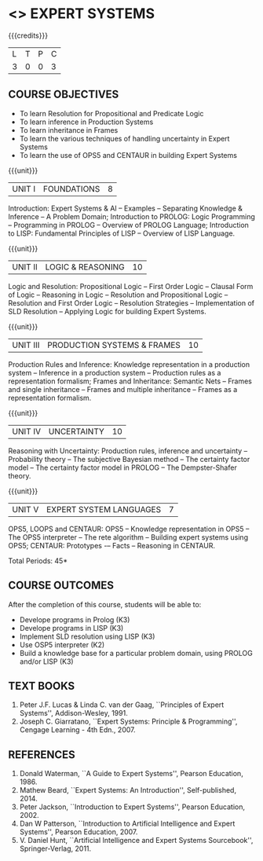 * <<<PE205>>> EXPERT SYSTEMS
:properties:
:author: Dr. S. Sheerazuddin and Dr. S. Kavitha
:date: 13 November 2018
:end:

#+startup: showall

{{{credits}}}
| L | T | P | C |
| 3 | 0 | 0 | 3 |

** COURSE OBJECTIVES
- To learn Resolution for Propositional and Predicate Logic
- To learn inference in Production Systems
- To learn inheritance in Frames
- To learn the various techniques of handling uncertainty in Expert Systems
- To learn the use of OPS5 and CENTAUR in building Expert Systems

{{{unit}}}
|UNIT I|FOUNDATIONS|8|
Introduction: Expert Systems & AI -- Examples -- Separating Knowledge
& Inference -- A Problem Domain; Introduction to PROLOG: Logic
Programming -- Programming in PROLOG -- Overview of PROLOG Language;
Introduction to LISP: Fundamental Principles of LISP -- Overview of
LISP Language.


{{{unit}}}
|UNIT II|LOGIC & REASONING |10|
Logic and Resolution: Propositional Logic -- First Order Logic --
Clausal Form of Logic -- Reasoning in Logic -- Resolution and
Propositional Logic -- Resolution and First Order Logic -- Resolution
Strategies -- Implementation of SLD Resolution -- Applying Logic for
building Expert Systems.


{{{unit}}}
|UNIT III|PRODUCTION SYSTEMS & FRAMES|10|
Production Rules and Inference: Knowledge representation in a
production system -- Inference in a production system -- Production
rules as a representation formalism; Frames and Inheritance: Semantic
Nets -- Frames and single inheritance -- Frames and multiple
inheritance -- Frames as a representation formalism.


{{{unit}}}
|UNIT IV|UNCERTAINTY|10|
Reasoning with Uncertainty: Production rules, inference and
uncertainty -- Probability theory -- The subjective Bayesian method --
The certainty factor model -- The certainty factor model in PROLOG --
The Dempster-Shafer theory.

{{{unit}}}
|UNIT V|EXPERT SYSTEM LANGUAGES |7|
OPS5, LOOPS and CENTAUR: OPS5 -- Knowledge representation in OPS5 --
The OPS5 interpreter -- The rete algorithm -- Building expert systems
using OPS5; CENTAUR: Prototypes -– Facts -- Reasoning in CENTAUR.



\hfill *Total Periods: 45*

** COURSE OUTCOMES
After the completion of this course, students will be able to: 
- Develope programs in Prolog (K3)
- Develope programs in LISP (K3)
- Implement SLD resolution using LISP (K3)
- Use OSP5 interpreter (K2)
- Build a knowledge base for a particular problem domain, using PROLOG and/or LISP (K3)


** TEXT BOOKS
1. Peter J.F. Lucas & Linda C. van der Gaag, ``Principles of Expert
   Systems'', Addison-Wesley, 1991.
2. Joseph C. Giarratano, ``Expert Systems: Principle & Programming'',
   Cengage Learning - 4th Edn., 2007.

** REFERENCES
1. Donald Waterman, ``A Guide to Expert Systems'', Pearson
   Education, 1986.
2. Mathew Beard, ``Expert Systems: An Introduction'',
   Self-published, 2014.
3. Peter Jackson, ``Introduction to Expert Systems'', Pearson
   Education, 2002.
4. Dan W Patterson, ``Introduction to Artificial Intelligence and
   Expert Systems'', Pearson Education, 2007.
5. V. Daniel Hunt, ``Artificial Intelligence and Expert Systems
   Sourcebook'', Springer-Verlag, 2011.
